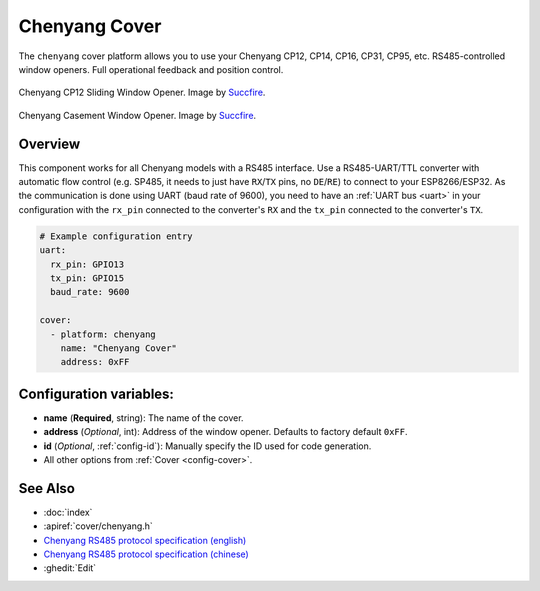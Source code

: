 Chenyang Cover
==============

.. seo::
    :description: Instructions for setting up Chenyang RS485 covers in ESPHome.
    :image: chenyang.png

The ``chenyang`` cover platform allows you to use your Chenyang CP12, CP14, CP16, CP31, CP95, etc. RS485-controlled window openers.
Full operational feedback and position control.

.. figure:: images/chenyang_sliding.jpg
    :align: center
    :width: 50.0%

    Chenyang CP12 Sliding Window Opener. Image by `Succfire <https://item.taobao.com/item.htm?id=615577885024>`__.

.. figure:: images/chenyang_casement.jpg
    :align: center
    :width: 50.0%

    Chenyang Casement Window Opener. Image by `Succfire <https://item.taobao.com/item.htm?id=624226793696>`__.

Overview
--------

This component works for all Chenyang models with a RS485 interface. Use a RS485-UART/TTL converter with automatic flow control (e.g. SP485, it needs to just have ``RX``/``TX`` pins, no ``DE``/``RE``) to connect to your ESP8266/ESP32. As the communication is done using UART (baud rate of 9600), you need to have an :ref:`UART bus <uart>` in your configuration with the ``rx_pin`` connected to the converter's ``RX`` and the ``tx_pin`` connected to the converter's ``TX``.

.. code-block:: yaml

    # Example configuration entry
    uart:
      rx_pin: GPIO13
      tx_pin: GPIO15
      baud_rate: 9600

    cover:
      - platform: chenyang
        name: "Chenyang Cover"
        address: 0xFF

Configuration variables:
------------------------

- **name** (**Required**, string): The name of the cover.
- **address** (*Optional*, int): Address of the window opener. Defaults to factory default ``0xFF``.
- **id** (*Optional*, :ref:`config-id`): Manually specify the ID used for code generation.
- All other options from :ref:`Cover <config-cover>`.

See Also
--------

- :doc:`index`
- :apiref:`cover/chenyang.h`
- `Chenyang RS485 protocol specification (english) <https://drive.google.com/file/d/16b1IaAimyyDuLjRlgnlAeW8OSLYSf_rX/view>`__
- `Chenyang RS485 protocol specification (chinese) <https://drive.google.com/file/d/10S3m_5JZkiAjXkFAwmEjy-bUrft7CRXl/view>`__
- :ghedit:`Edit`
